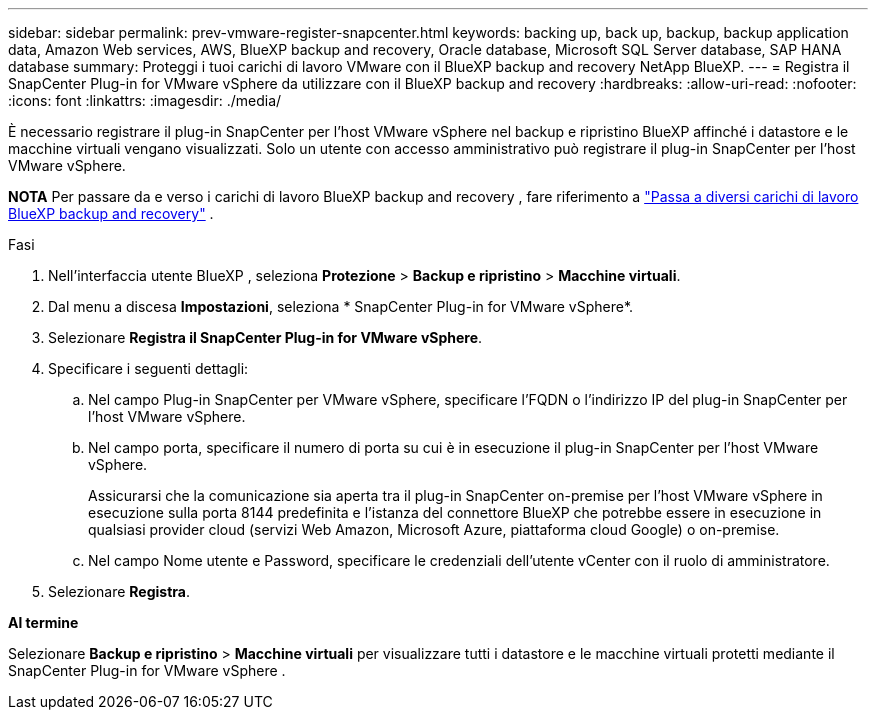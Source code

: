 ---
sidebar: sidebar 
permalink: prev-vmware-register-snapcenter.html 
keywords: backing up, back up, backup, backup application data, Amazon Web services, AWS, BlueXP backup and recovery, Oracle database, Microsoft SQL Server database, SAP HANA database 
summary: Proteggi i tuoi carichi di lavoro VMware con il BlueXP backup and recovery NetApp BlueXP. 
---
= Registra il SnapCenter Plug-in for VMware vSphere da utilizzare con il BlueXP backup and recovery
:hardbreaks:
:allow-uri-read: 
:nofooter: 
:icons: font
:linkattrs: 
:imagesdir: ./media/


[role="lead"]
È necessario registrare il plug-in SnapCenter per l'host VMware vSphere nel backup e ripristino BlueXP affinché i datastore e le macchine virtuali vengano visualizzati. Solo un utente con accesso amministrativo può registrare il plug-in SnapCenter per l'host VMware vSphere.

[]
====
*NOTA* Per passare da e verso i carichi di lavoro BlueXP backup and recovery , fare riferimento a link:br-start-switch-ui.html["Passa a diversi carichi di lavoro BlueXP backup and recovery"] .

====
.Fasi
. Nell'interfaccia utente BlueXP , seleziona *Protezione* > *Backup e ripristino* > *Macchine virtuali*.
. Dal menu a discesa *Impostazioni*, seleziona * SnapCenter Plug-in for VMware vSphere*.
. Selezionare *Registra il SnapCenter Plug-in for VMware vSphere*.
. Specificare i seguenti dettagli:
+
.. Nel campo Plug-in SnapCenter per VMware vSphere, specificare l'FQDN o l'indirizzo IP del plug-in SnapCenter per l'host VMware vSphere.
.. Nel campo porta, specificare il numero di porta su cui è in esecuzione il plug-in SnapCenter per l'host VMware vSphere.
+
Assicurarsi che la comunicazione sia aperta tra il plug-in SnapCenter on-premise per l'host VMware vSphere in esecuzione sulla porta 8144 predefinita e l'istanza del connettore BlueXP che potrebbe essere in esecuzione in qualsiasi provider cloud (servizi Web Amazon, Microsoft Azure, piattaforma cloud Google) o on-premise.

.. Nel campo Nome utente e Password, specificare le credenziali dell'utente vCenter con il ruolo di amministratore.


. Selezionare *Registra*.


*Al termine*

Selezionare *Backup e ripristino* > *Macchine virtuali* per visualizzare tutti i datastore e le macchine virtuali protetti mediante il SnapCenter Plug-in for VMware vSphere .
